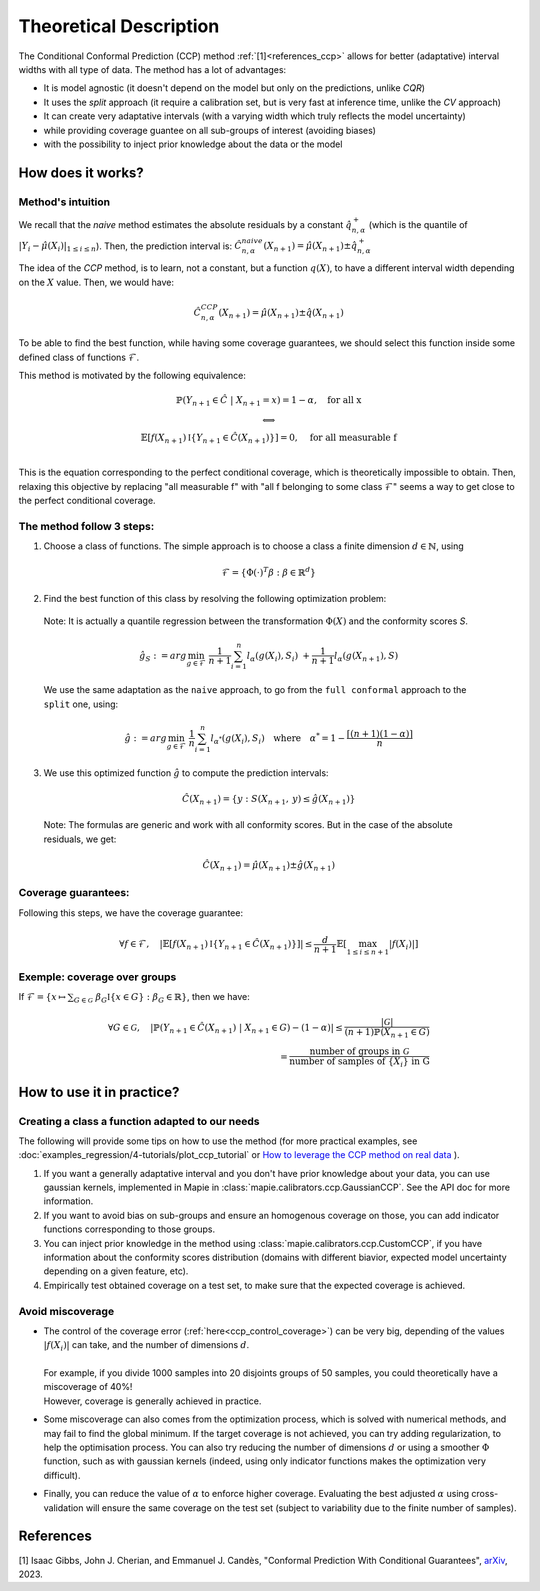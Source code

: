 .. title:: Theoretical Description : contents

.. _theoretical_description_ccp:

########################
Theoretical Description
########################

The Conditional Conformal Prediction (CCP) method :ref:`[1]<references_ccp>` allows for better (adaptative) interval widths with
all type of data. The method has a lot of advantages:

- It is model agnostic (it doesn't depend on the model but only on the predictions, unlike `CQR`)
- It uses the `split` approach (it require a calibration set, but is very fast at inference time, unlike the `CV` approach)
- It can create very adaptative intervals (with a varying width which truly reflects the model uncertainty)
- while providing coverage guantee on all sub-groups of interest (avoiding biases)
- with the possibility to inject prior knowledge about the data or the model


How does it works?
====================

Method's intuition
--------------------

We recall that the `naive` method estimates the absolute residuals by a constant :math:`\hat{q}_{n, \alpha}^+`
(which is the quantile of :math:`{|Y_i-\hat{\mu}(X_i)|}_{1 \leq i \leq n}`). Then, the prediction interval is:
:math:`\hat{C}_{n, \alpha}^{\textrm naive}(X_{n+1}) = \hat{\mu}(X_{n+1}) \pm \hat{q}_{n, \alpha}^+`

The idea of the `CCP` method, is to learn, not a constant, but a function :math:`q(X)`,
to have a different interval width depending on the :math:`X` value. Then, we would have:

.. math:: \hat{C}_{n, \alpha}^{\textrm CCP}(X_{n+1}) = \hat{\mu}(X_{n+1}) \pm \hat{q}(X_{n+1})

To be able to find the best function, while having some coverage guarantees,
we should select this function inside some defined class of functions :math:`\mathcal{F}`.

This method is motivated by the following equivalence:

.. math:: 
  \begin{array}{c}
  \mathbb{P}(Y_{n+1} \in \hat{C} \; | \; X_{n+1}=x) = 1 - \alpha, \quad \text{for all x} \\
  \textstyle \Longleftrightarrow \\
  \mathbb{E} \left[ f(X_{n+1}) \mathbb{I} \left\{ Y_{n+1} \in \hat{C}(X_{n+1}) \right\} \right] = 0, \quad \text{for all measurable f} \\
  \end{array}

This is the equation corresponding to the perfect conditional coverage, which is theoretically impossible to obtain.
Then, relaxing this objective by replacing "all measurable f" with "all f belonging to some class :math:`\mathcal{F}`"
seems a way to get close to the perfect conditional coverage.

The method follow 3 steps:
----------------------------

1. Choose  a class of functions. The simple approach is to choose a class a finite dimension :math:`d \in \mathbb{N}`,
   using 

  .. math::
    \mathcal{F} = \left\{ \Phi (\cdot)^T \beta  :  \beta \in \mathbb{R}^d \right\}

2. Find the best function of this class by resolving the following optimization problem:

  Note: It is actually a quantile regression between the transformation :math:`\Phi (X)` and the conformity scores `S`.

  .. math::
    \hat{g}_S := arg\min_{g \in \mathcal{F}} \; \frac{1}{n+1} \sum_{i=1}^n{l_{\alpha} (g(X_i), S_i)} \; + \frac{1}{n+1}l_{\alpha} (g(X_{n+1}), S)

  We use the same adaptation as the ``naive`` approach, to go from the ``full conformal``
  approach to the ``split`` one, using:
  
  .. math::
    \hat{g} :=  arg\min_{g \in \mathcal{F}} \; \frac{1}{n} \sum_{i=1}^n{l_{\alpha^*} (g(X_i), S_i)} \quad \text{where} \quad \alpha^* = 1 - \frac{\lceil (n+1)(1-\alpha) \rceil}{n}

3. We use this optimized function :math:`\hat{g}` to compute the prediction intervals:
  
  .. math::
    \hat{C}(X_{n+1}) = \{ y : S(X_{n+1}, \: y) \leq \hat{g}(X_{n+1}) \}

  Note: The formulas are generic and work with all conformity scores. But in the case of the absolute residuals, we get:
  
  .. math::
    \hat{C}(X_{n+1}) = \hat{\mu}(X_{n+1}) \pm \hat{g}(X_{n+1})

.. _ccp_control_coverage:

Coverage guarantees:
-----------------------

Following this steps, we have the coverage guarantee:

.. math::
  \forall f \in \mathcal{F}, \quad
  \left | \mathbb{E} \left[ f(X_{n+1}) \mathbb{I} \left\{ Y_{n+1} \in \hat{C}(X_{n+1}) \right\} \right] \right |
  \leq \frac{d}{n+1} \mathbb{E} \left[ \max_{1 \leq i \leq n+1} |f(X_i)| \right]

Exemple: coverage over groups
-------------------------------
If :math:`\mathcal{F} = \{ x \mapsto \sum _{G \in \mathcal{G}} \; \beta_G \mathbb{I} \{ x \in G \} : \beta_G \in \mathbb{R} \}`, then we have:

.. math::
  \forall G \in \mathcal{G}, \quad
  \left | \mathbb{P}(Y_{n+1} \in \hat{C}(X_{n+1}) \; | \; X_{n+1} \in G) - (1 - \alpha) \right |
  \leq \frac{|\mathcal{G}|}{(n+1) \mathbb{P}(X_{n+1} \in G)} \\
  = \frac{\text{number of groups in } \mathcal{G}}{\text{number of samples of } \{X_i\} \text{ in G}}

How to use it in practice?
============================

Creating a class a function adapted to our needs
--------------------------------------------------

The following will provide some tips on how to use the method (for more practical examples, see
:doc:`examples_regression/4-tutorials/plot_ccp_tutorial` or
`How to leverage the CCP method on real data
<https://github.com/scikit-learn-contrib/MAPIE/tree/master/notebooks/regression/tutorial_ccp_CandC.ipynb>`_
).

1. If you want a generally adaptative interval and you don't have prior
   knowledge about your data, you can use gaussian kernels, implemented in Mapie
   in :class:`mapie.calibrators.ccp.GaussianCCP`. See the API doc for more information.

2. If you want to avoid bias on sub-groups and ensure an homogenous coverage on those,
   you can add indicator functions corresponding to those groups. 

3. You can inject prior knowledge in the method using :class:`mapie.calibrators.ccp.CustomCCP`,
   if you have information about the conformity scores distribution
   (domains with different biavior, expected model uncertainty depending on a given feature, etc).

4. Empirically test obtained coverage on a test set, to make sure that the expected coverage is achieved. 


Avoid miscoverage
--------------------

- | The control of the coverage error (:ref:`here<ccp_control_coverage>`) can be very big, depending of the
    values :math:`|f(X_i)|` can take, and the number of dimensions :math:`d`.
  | 
  | For example, if you divide 1000 samples into 20 disjoints groups of 50 samples,
    you could theoretically have a miscoverage of 40%!
  | However, coverage is generally achieved in practice.

- | Some miscoverage can also comes from the optimization process, which is
    solved with numerical methods, and may fail to find the global minimum.
    If the target coverage is not achieved, you can try adding regularization,
    to help the optimisation process. You can also try reducing the number of dimensions :math:`d`
    or using a smoother :math:`\Phi` function, such as with gaussian kernels
    (indeed, using only indicator functions makes the optimization very difficult).

- | Finally, you can reduce the value of :math:`\alpha` to enforce higher coverage.
    Evaluating the best adjusted :math:`\alpha` using cross-validation will ensure
    the same coverage on the test set (subject to variability due to the finite number of samples).


.. _references_ccp:

References
==========

[1] Isaac Gibbs, John J. Cherian, and Emmanuel J. Candès,
"Conformal Prediction With Conditional Guarantees", `arXiv <https://arxiv.org/abs/2305.12616>`_, 2023.